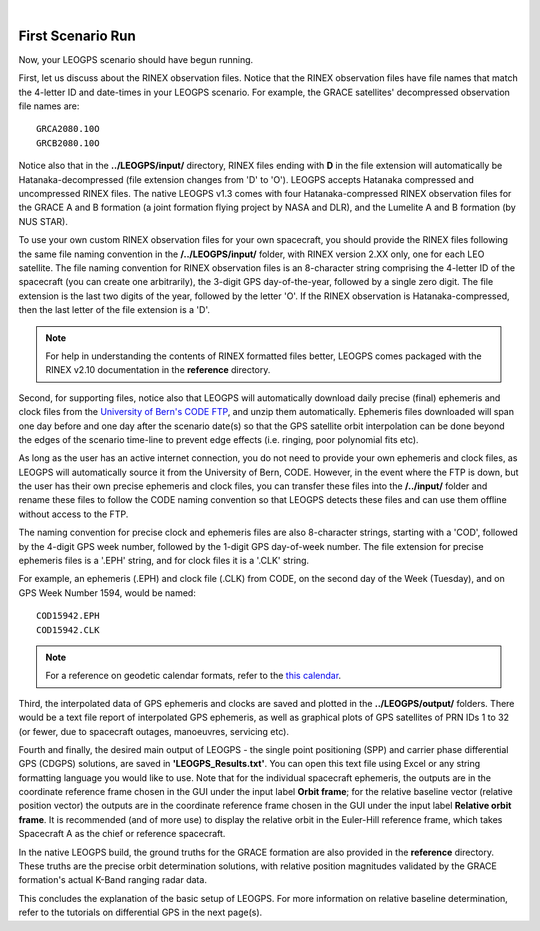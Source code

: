 ..
   ###########################################################################
   ###########################################################################
   ##                                                                       ##
   ##     _    ___  ___   ___ ___ ___                                       ##
   ##    | |  | __ /   \ / __| _ | __|                                      ##
   ##    | |__| __  ( ) | (_ |  _|__ \                                      ##
   ##    |____|___ \___/ \___|_| \___/                                      ##
   ##                                    v 1.3 (Stable)                     ##
   ##                                                                       ##
   ###########################################################################
   ###########################################################################

.. image:: /_static/leogps_logo.png

|

First Scenario Run
==================

Now, your LEOGPS scenario should have begun running.

First, let us discuss about the RINEX observation files. Notice that the RINEX observation files have file names that match the 4-letter ID and date-times in your LEOGPS scenario. For example, the GRACE satellites' decompressed observation file names are::

   GRCA2080.10O
   GRCB2080.10O

Notice also that in the **../LEOGPS/input/** directory, RINEX files ending with **D** in the file extension will automatically be Hatanaka-decompressed (file extension changes from 'D' to 'O'). LEOGPS accepts Hatanaka compressed and uncompressed RINEX files. The native LEOGPS v1.3 comes with four Hatanaka-compressed RINEX observation files for the GRACE A and B formation (a joint formation flying project by NASA and DLR), and the Lumelite A and B formation (by NUS STAR).

To use your own custom RINEX observation files for your own spacecraft, you should provide the RINEX files following the same file naming convention in the **/../LEOGPS/input/** folder, with RINEX version 2.XX only, one for each LEO satellite. The file naming convention for RINEX observation files is an 8-character string comprising the 4-letter ID of the spacecraft (you can create one arbitrarily), the 3-digit GPS day-of-the-year, followed by a single zero digit. The file extension is the last two digits of the year, followed by the letter 'O'. If the RINEX observation is Hatanaka-compressed, then the last letter of the file extension is a 'D'.

.. note:: For help in understanding the contents of RINEX formatted files better, LEOGPS comes packaged with the RINEX v2.10 documentation in the **reference** directory.

Second, for supporting files, notice also that LEOGPS will automatically download daily precise (final) ephemeris and clock files from the `University of Bern's CODE FTP <ftp://ftp.aiub.unibe.ch/CODE/>`_, and unzip them automatically. Ephemeris files downloaded will span one day before and one day after the scenario date(s) so that the GPS satellite orbit interpolation can be done beyond the edges of the scenario time-line to prevent edge effects (i.e. ringing, poor polynomial fits etc).

As long as the user has an active internet connection, you do not need to provide your own ephemeris and clock files, as LEOGPS will automatically source it from the University of Bern, CODE. However, in the event where the FTP is down, but the user has their own precise ephemeris and clock files, you can transfer these files into the **/../input/** folder and rename these files to follow the CODE naming convention so that LEOGPS detects these files and can use them offline without access to the FTP.

The naming convention for precise clock and ephemeris files are also 8-character strings, starting with a 'COD', followed by the 4-digit GPS week number, followed by the 1-digit GPS day-of-week number. The file extension for precise ephemeris files is a '.EPH' string, and for clock files it is a '.CLK' string.

For example, an ephemeris (.EPH) and clock file (.CLK) from CODE, on the second day of the Week (Tuesday), and on GPS Week Number 1594, would be named::

   COD15942.EPH
   COD15942.CLK

.. note:: For a reference on geodetic calendar formats, refer to the `this calendar <https://geodesy.noaa.gov/CORS/Gpscal.shtml>`_.

Third, the interpolated data of GPS ephemeris and clocks are saved and plotted in the **../LEOGPS/output/** folders. There would be a text file report of interpolated GPS ephemeris, as well as graphical plots of GPS satellites of PRN IDs 1 to 32 (or fewer, due to spacecraft outages, manoeuvres, servicing etc).

Fourth and finally, the desired main output of LEOGPS - the single point positioning (SPP) and carrier phase differential GPS (CDGPS) solutions, are saved in **'LEOGPS_Results.txt'**. You can open this text file using Excel or any string formatting language you would like to use. Note that for the individual spacecraft ephemeris, the outputs are in the coordinate reference frame chosen in the GUI under the input label **Orbit frame**; for the relative baseline vector (relative position vector) the outputs are in the coordinate reference frame chosen in the GUI under the input label **Relative orbit frame**. It is recommended (and of more use) to display the relative orbit in the Euler-Hill reference frame, which takes Spacecraft A as the chief or reference spacecraft.

In the native LEOGPS build, the ground truths for the GRACE formation are also provided in the **reference** directory. These truths are the precise orbit determination solutions, with relative position magnitudes validated by the GRACE formation's actual K-Band ranging radar data.

This concludes the explanation of the basic setup of LEOGPS. For more information on relative baseline determination, refer to the tutorials on differential GPS in the next page(s).
